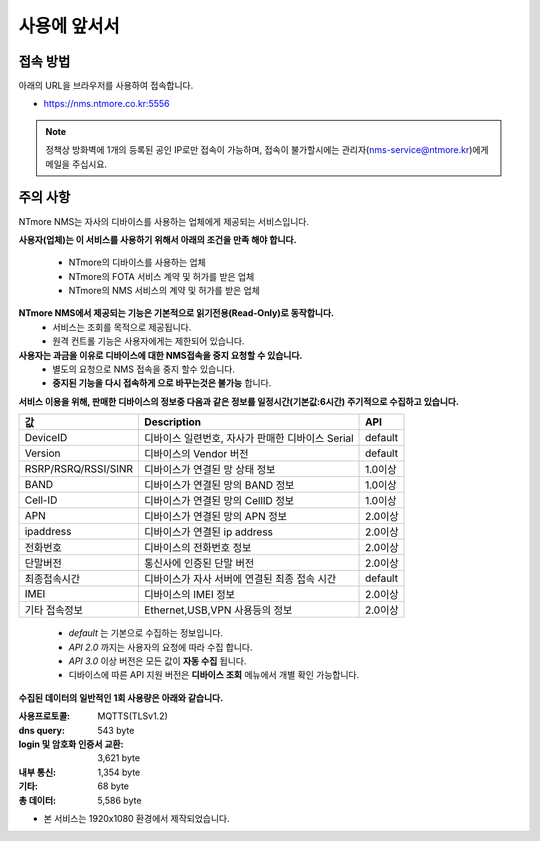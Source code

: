 사용에 앞서서
=============

접속 방법
-----------------------
아래의 URL을 브라우저를 사용하여 접속합니다.

- https://nms.ntmore.co.kr:5556

.. note:: 정책상 방화벽에 1개의 등록된 공인 IP로만 접속이 가능하며, 접속이 불가할시에는 관리자(nms-service@ntmore.kr)에게 메일을 주십시요.
 
 
주의 사항
-----------------------

NTmore NMS는 자사의 디바이스를 사용하는 업체에게 제공되는 서비스입니다. 

**사용자(업체)는 이 서비스를 사용하기 위해서 아래의 조건을 만족 해야 합니다.**

    - NTmore의 디바이스를 사용하는 업체
    - NTmore의 FOTA 서비스 계약 및 허가를 받은 업체
    - NTmore의 NMS 서비스의 계약 및 허가를 받은 업체

**NTmore NMS에서 제공되는 기능은 기본적으로 읽기전용(Read-Only)로 동작합니다.**
    - 서비스는 조회를 목적으로 제공됩니다.
    - 원격 컨트롤 기능은 사용자에게는 제한되어 있습니다.

**사용자는 과금을 이유로 디바이스에 대한 NMS접속을 중지 요청할 수 있습니다.**
    - 별도의 요청으로 NMS 접속을 중지 할수 있습니다.
    - **중지된 기능을 다시 접속하게 으로 바꾸는것은 불가능** 합니다.

**서비스 이용을 위해, 판매한 디바이스의 정보중 다음과 같은 정보를 일정시간(기본값:6시간) 주기적으로 수집하고 있습니다.**

+---------------------+--------------------------------------------------+---------+
|      **값**         |                **Description**                   | **API** |
+---------------------+--------------------------------------------------+---------+
| DeviceID            | 디바이스 일련번호, 자사가 판매한 디바이스 Serial | default |
+---------------------+--------------------------------------------------+---------+
| Version             | 디바이스의 Vendor 버전                           | default |
+---------------------+--------------------------------------------------+---------+
| RSRP/RSRQ/RSSI/SINR | 디바이스가 연결된 망 상태 정보                   | 1.0이상 |
+---------------------+--------------------------------------------------+---------+
| BAND                | 디바이스가 연결된 망의 BAND 정보                 | 1.0이상 |
+---------------------+--------------------------------------------------+---------+
| Cell-ID             | 디바이스가 연결된 망의 CellID 정보               | 1.0이상 |
+---------------------+--------------------------------------------------+---------+
| APN                 | 디바이스가 연결된 망의 APN 정보                  | 2.0이상 |
+---------------------+--------------------------------------------------+---------+
| ipaddress           | 디바이스가 연결된 ip address                     | 2.0이상 |
+---------------------+--------------------------------------------------+---------+
| 전화번호            | 디바이스의 전화번호 정보                         | 2.0이상 |
+---------------------+--------------------------------------------------+---------+
| 단말버전            | 통신사에 인증된 단말 버전                        | 2.0이상 |
+---------------------+--------------------------------------------------+---------+
| 최종접속시간        | 디바이스가 자사 서버에 연결된 최종 접속 시간     | default |
+---------------------+--------------------------------------------------+---------+
| IMEI                | 디바이스의 IMEI 정보                             | 2.0이상 |
+---------------------+--------------------------------------------------+---------+
| 기타 접속정보       | Ethernet,USB,VPN 사용등의 정보                   | 2.0이상 |
+---------------------+--------------------------------------------------+---------+
    
    - *default* 는 기본으로 수집하는 정보입니다.
    - *API 2.0* 까지는 사용자의 요청에 따라 수집 합니다.
    - *API 3.0* 이상 버전은 모든 값이 **자동 수집** 됩니다.
    - 디바이스에 따른 API 지원 버전은 **디바이스 조회** 메뉴에서 개별 확인 가능합니다.

**수집된 데이터의 일반적인 1회 사용량은 아래와 같습니다.**

:사용프로토콜: MQTTS(TLSv1.2)
:dns query: 543 byte
:login 및 암호화 인증서 교환: 3,621 byte
:내부 통신: 1,354 byte
:기타: 68 byte
:총 데이터: 5,586 byte

- 본 서비스는 1920x1080 환경에서 제작되었습니다.
